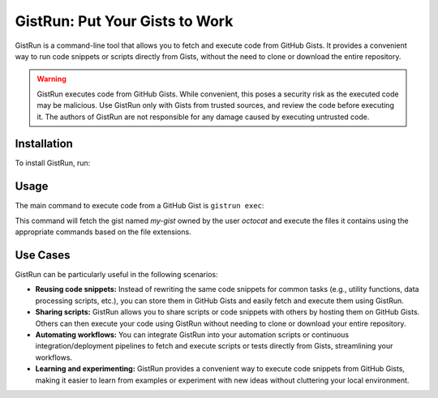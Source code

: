 .. _gistrun:

GistRun: Put Your Gists to Work
===============================

GistRun is a command-line tool that allows you to fetch and execute code from GitHub Gists. It provides a convenient way to run code snippets or scripts directly from Gists, without the need to clone or download the entire repository.

.. warning::
    GistRun executes code from GitHub Gists. While convenient, this poses a security risk as the executed code may be malicious. Use GistRun only with Gists from trusted sources, and review the code before executing it. The authors of GistRun are not responsible for any damage caused by executing untrusted code.

Installation
------------

To install GistRun, run:

.. code-block:: console
   $ pip install gistrun

Usage
-----

The main command to execute code from a GitHub Gist is ``gistrun exec``:

.. code-block:: console
   $ gistrun exec octocat/my-gist

This command will fetch the gist named `my-gist` owned by the user `octocat` and execute the files it contains using the appropriate commands based on the file extensions.

Use Cases
---------

GistRun can be particularly useful in the following scenarios:

- **Reusing code snippets:** Instead of rewriting the same code snippets for common tasks (e.g., utility functions, data processing scripts, etc.), you can store them in GitHub Gists and easily fetch and execute them using GistRun.
- **Sharing scripts:** GistRun allows you to share scripts or code snippets with others by hosting them on GitHub Gists. Others can then execute your code using GistRun without needing to clone or download your entire repository.
- **Automating workflows:** You can integrate GistRun into your automation scripts or continuous integration/deployment pipelines to fetch and execute scripts or tests directly from Gists, streamlining your workflows.
- **Learning and experimenting:** GistRun provides a convenient way to execute code snippets from GitHub Gists, making it easier to learn from examples or experiment with new ideas without cluttering your local environment.

